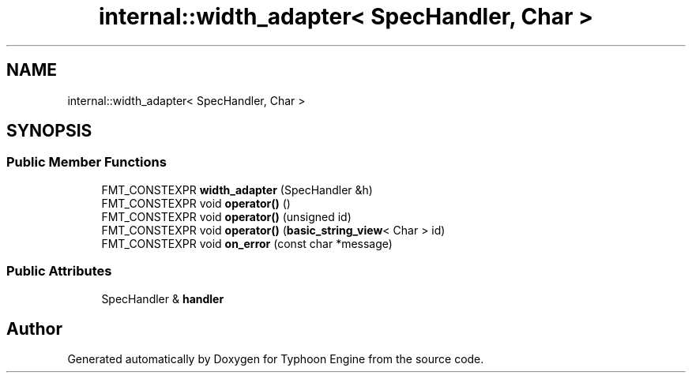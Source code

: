 .TH "internal::width_adapter< SpecHandler, Char >" 3 "Sat Jul 20 2019" "Version 0.1" "Typhoon Engine" \" -*- nroff -*-
.ad l
.nh
.SH NAME
internal::width_adapter< SpecHandler, Char >
.SH SYNOPSIS
.br
.PP
.SS "Public Member Functions"

.in +1c
.ti -1c
.RI "FMT_CONSTEXPR \fBwidth_adapter\fP (SpecHandler &h)"
.br
.ti -1c
.RI "FMT_CONSTEXPR void \fBoperator()\fP ()"
.br
.ti -1c
.RI "FMT_CONSTEXPR void \fBoperator()\fP (unsigned id)"
.br
.ti -1c
.RI "FMT_CONSTEXPR void \fBoperator()\fP (\fBbasic_string_view\fP< Char > id)"
.br
.ti -1c
.RI "FMT_CONSTEXPR void \fBon_error\fP (const char *message)"
.br
.in -1c
.SS "Public Attributes"

.in +1c
.ti -1c
.RI "SpecHandler & \fBhandler\fP"
.br
.in -1c

.SH "Author"
.PP 
Generated automatically by Doxygen for Typhoon Engine from the source code\&.
